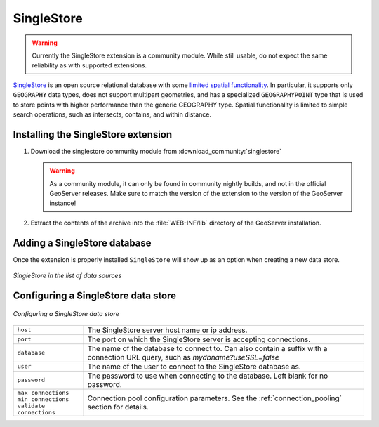 .. _data_singlestore:

SingleStore
===========

.. warning:: Currently the SingleStore extension is a community module. While still usable, do not expect the same reliability as with supported extensions.

`SingleStore <https://www.singlestore.com>`_ is an open source relational database with some `limited spatial functionality <https://docs.singlestore.com/cloud/developer-resources/functional-extensions/working-with-geospatial-features>`_.
In particular, it supports only ``GEOGRAPHY`` data types, does not support multipart geometries,
and has a specialized ``GEOGRAPHYPOINT`` type that is used to store points with higher performance than the
generic GEOGRAPHY type. Spatial functionality is limited to simple search operations, such as
intersects, contains, and within distance.

.. _singlestore_install:

Installing the SingleStore extension
------------------------------------

#. Download the singlestore community module from :download_community:`singlestore`
   
   .. warning:: As a community module, it can only be found in community nightly builds, and not in the official GeoServer releases. Make sure to match the version of the extension to the version of the GeoServer instance!

#. Extract the contents of the archive into the :file:`WEB-INF/lib` directory of the GeoServer installation.

Adding a SingleStore database
-----------------------------

Once the extension is properly installed ``SingleStore`` will show up as an option when creating a new data store.

.. figure:: images/singlestorecreate.png
   :align: center

   *SingleStore in the list of data sources*

Configuring a SingleStore data store
------------------------------------

.. figure:: images/singlestoreconfigure.png
   :align: center

.. figure:: images/singlestoreconfigure2.png
   :align: center

   *Configuring a SingleStore data store*

.. list-table::
   :widths: 20 80

   * - ``host``
     - The SingleStore server host name or ip address.
   * - ``port``
     - The port on which the SingleStore server is accepting connections.
   * - ``database``
     - The name of the database to connect to. Can also contain a suffix with a connection URL query, such as `mydbname?useSSL=false`
   * - ``user``
     - The name of the user to connect to the SingleStore database as.
   * - ``password``     
     - The password to use when connecting to the database. Left blank for no
       password.
   * - ``max connections`` ``min connections`` ``validate connections``
     - Connection pool configuration parameters. See the 
       :ref:`connection_pooling` section for details.


